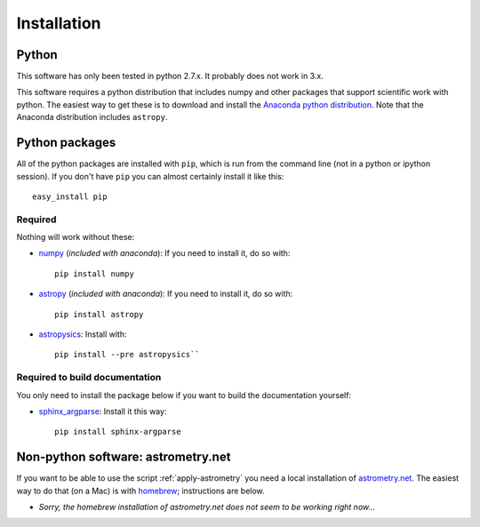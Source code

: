 Installation
=============

Python
------

This software has only been tested in python 2.7.x. It probably does not work in 3.x.

This software requires a python distribution that includes numpy and other packages that support scientific work with python. The easiest way to get these is to download and install the `Anaconda python distribution`_. Note that the Anaconda distribution includes ``astropy``.


Python packages
----------------

All of the python packages are installed with ``pip``, which is run from the command line (not in a python or ipython session). If you don't have ``pip`` you can almost certainly install it like this::

    easy_install pip

Required
+++++++++

Nothing will work without these:

+ `numpy`_ (*included with anaconda*): If you need to install it, do so with::

    pip install numpy

+ `astropy`_ (*included with anaconda*): If you need to install it, do so with:: 

    pip install astropy

+ `astropysics`_: Install with::

    pip install --pre astropysics``


Required to build documentation
+++++++++++++++++++++++++++++++

You only need to install the package below if you want to build the documentation yourself:

+ `sphinx_argparse`_: Install it this way::

    pip install sphinx-argparse

Non-python software: astrometry.net
------------------------------------


If you want to be able to use the script :ref:`apply-astrometry` you need a local installation of `astrometry.net <http://astrometry.net>`_. The easiest way to do that (on a Mac) is with `homebrew`_; instructions are below.

+ *Sorry, the homebrew installation of astrometry.net does not seem to be working right now...*

.. _Anaconda python distribution: http://www.continuum.io/downloads
.. _astropy: http://www.astropy.org/
.. _astropysics: http://pythonhosted.org/Astropysics/
.. _sphinx_argparse: https://github.com/ribozz/sphinx-argparse 
.. _homebrew: http://brew.sh/
.. _numpy: http://www.numpy.org/
